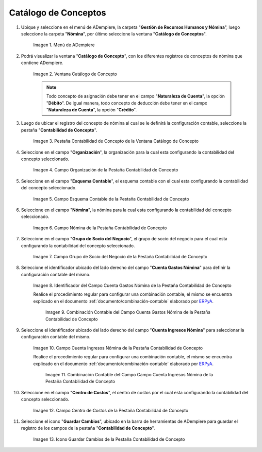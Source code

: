 .. _ERPyA: http://erpya.com

.. |Menú de ADempiere| image:: resources/menu-catalog-of-concepts.png
.. |Ventana Catálogo de Concepto| image:: resources/concept-catalog-window.png
.. |Pestaña Contabilidad de Concepto de la Ventana Catálogo de Concepto| image:: resources/concept-accounting-tab-of-the-concept-catalog-window.png
.. |Campo Organización de la Pestaña Contabilidad de Concepto| image:: resources/organization-field-of-the-concept-accounting-tab.png
.. |Campo Esquema Contable de la Pestaña Contabilidad de Concepto| image:: resources/accounting-schema-field-from-the-concept-accounting-tab.png
.. |Campo Nómina de la Pestaña Contabilidad de Concepto| image:: resources/payroll-field-of-the-concept-accounting-tab.png
.. |Campo Grupo de Socio del Negocio de la Pestaña Contabilidad de Concepto| image:: resources/business-group-field-of-concept-accounting-tab.png
.. |Campo Cuenta Gastos Nómina de la Pestaña Contabilidad de Concepto| image:: resources/field-account-payroll-expenses-tab-concept-accounting.png
.. |Combinación Contable del Campo Cuenta Gastos Nómina de la Pestaña Contabilidad de Concepto| image:: resources/accounting-combination-of-payroll-expense-account-field-from-concept-accounting-tab.png
.. |Campo Cuenta Ingresos Nómina de la Pestaña Contabilidad de Concepto| image:: resources/field-account-payroll-income-tab-concept-accounting.png
.. |Combinación Contable del Campo Cuenta Ingresos Nómina de la Pestaña Contabilidad de Concepto| image:: resources/accounting-combination-of-the-payroll-income-account-field-of-the-concept-accounting-tab.png
.. |Campo Centro de Costos de la Pestaña Contabilidad de Concepto| image:: resources/cost-cento-field-of-the-concept-accounting-tab.png
.. |Icono Guardar Cambios de la Pestaña Contabilidad de Concepto| image:: resources/save-icon-changes-tab-concept-accounting.png

.. _documento/configuración-contable-del-catálogo-de-conceptos:

**Catálogo de Conceptos**
=========================

#. Ubique y seleccione en el menú de ADempiere, la carpeta "**Gestión de Recursos Humanos y Nómina**", luego seleccione la carpeta "**Nómina**", por último seleccione la ventana "**Catálogo de Conceptos**".

    |Menú de ADempiere|

    Imagen 1. Menú de ADempiere

#. Podrá visualizar la ventana "**Catálogo de Concepto**", con los diferentes registros de conceptos de nómina que contiene ADempiere.

    |Ventana Catálogo de Concepto|

    Imagen 2. Ventana Catálogo de Concepto

    .. note::

        Todo concepto de asignación debe tener en el campo "**Naturaleza de Cuenta**", la opción "**Débito**". De igual manera, todo concepto de deducción debe tener en el campo "**Naturaleza de Cuenta**", la opción "**Crédito**".

#. Luego de ubicar el registro del concepto de nómina al cual se le definirá la configuración contable, seleccione la pestaña "**Contabilidad de Concepto**".

    |Pestaña Contabilidad de Concepto de la Ventana Catálogo de Concepto|

    Imagen 3. Pestaña Contabilidad de Concepto de la Ventana Catálogo de Concepto

#. Seleccione en el campo "**Organización**", la organización para la cual esta configurando la contabilidad del concepto seleccionado.

    |Campo Organización de la Pestaña Contabilidad de Concepto|

    Imagen 4. Campo Organización de la Pestaña Contabilidad de Concepto

#. Seleccione en el campo "**Esquema Contable**", el esquema contable con el cual esta configurando la contabilidad del concepto seleccionado.

    |Campo Esquema Contable de la Pestaña Contabilidad de Concepto|

    Imagen 5. Campo Esquema Contable de la Pestaña Contabilidad de Concepto

#. Seleccione en el campo "**Nómina**", la nómina para la cual esta configurando la contabilidad del concepto seleccionado.

    |Campo Nómina de la Pestaña Contabilidad de Concepto|

    Imagen 6. Campo Nómina de la Pestaña Contabilidad de Concepto

#. Seleccione en el campo "**Grupo de Socio del Negocio**", el grupo de socio del negocio para el cual esta configurando la contabilidad del concepto seleccionado.

    |Campo Grupo de Socio del Negocio de la Pestaña Contabilidad de Concepto|

    Imagen 7. Campo Grupo de Socio del Negocio de la Pestaña Contabilidad de Concepto

#. Seleccione el identificador ubicado del lado derecho del campo "**Cuenta Gastos Nómina**" para definir la configuración contable del mismo.

    |Campo Cuenta Gastos Nómina de la Pestaña Contabilidad de Concepto|

    Imagen 8. Identificador del Campo Cuenta Gastos Nómina de la Pestaña Contabilidad de Concepto

    Realice el procedimiento regular para configurar una combinación contable, el mismo se encuentra explicado en el documento :ref:`documento/combinación-contable` elaborado por `ERPyA`_.

        |Combinación Contable del Campo Cuenta Gastos Nómina de la Pestaña Contabilidad de Concepto|

        Imagen 9. Combinación Contable del Campo Cuenta Gastos Nómina de la Pestaña Contabilidad de Concepto

#. Seleccione el identificador ubicado del lado derecho del campo "**Cuenta Ingresos Nómina**" para seleccionar la configuración contable del mismo.

    |Campo Cuenta Ingresos Nómina de la Pestaña Contabilidad de Concepto|

    Imagen 10. Campo Cuenta Ingresos Nómina de la Pestaña Contabilidad de Concepto

    Realice el procedimiento regular para configurar una combinación contable, el mismo se encuentra explicado en el documento :ref:`documento/combinación-contable` elaborado por `ERPyA`_.

        |Combinación Contable del Campo Cuenta Ingresos Nómina de la Pestaña Contabilidad de Concepto|

        Imagen 11. Combinación Contable del Campo Campo Cuenta Ingresos Nómina de la Pestaña Contabilidad de Concepto

#. Seleccione en el campo "**Centro de Costos**", el centro de costos por el cual esta configurando la contabilidad del concepto seleccionado.

    |Campo Centro de Costos de la Pestaña Contabilidad de Concepto|

    Imagen 12. Campo Centro de Costos de la Pestaña Contabilidad de Concepto

#. Seleccione el icono "**Guardar Cambios**", ubicado en la barra de herramientas de ADempiere para guardar el registro de los campos de la pestaña "**Contabilidad de Concepto**".

    |Icono Guardar Cambios de la Pestaña Contabilidad de Concepto|

    Imagen 13. Icono Guardar Cambios de la Pestaña Contabilidad de Concepto